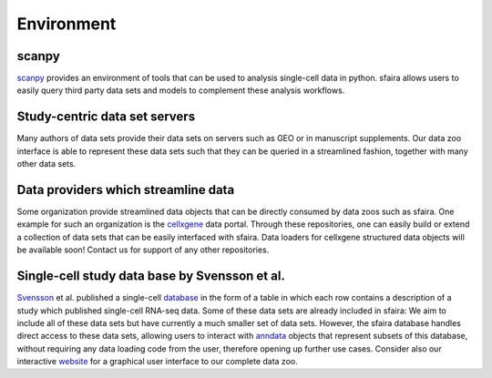 Environment
===========

scanpy
------

scanpy_ provides an environment of tools that can be used to analysis single-cell data in python.
sfaira allows users to easily query third party data sets and models to complement these analysis workflows.

.. _scanpy: https://github.com/theislab/scanpy

Study-centric data set servers
------------------------------

Many authors of data sets provide their data sets on servers such as GEO or in manuscript supplements.
Our data zoo interface is able to represent these data sets such that they can be queried in a streamlined fashion,
together with many other data sets.

Data providers which streamline data
------------------------------------

Some organization provide streamlined data objects that can be directly consumed by data zoos such as sfaira.
One example for such an organization is the cellxgene_ data portal.
Through these repositories, one can easily build or extend a collection of data sets that can be easily interfaced with sfaira.
Data loaders for cellxgene structured data objects will be available soon!
Contact us for support of any other repositories.

.. _cellxgene: https://cellxgene.cziscience.com/


Single-cell study data base by Svensson et al.
----------------------------------------------

Svensson_ et al. published a single-cell database_ in the form of a table in which each row contains a description of a study which published single-cell RNA-seq data.
Some of these data sets are already included in sfaira:
We aim to include all of these data sets but have currently a much smaller set of data sets.
However, the sfaira database handles direct access to these data sets,
allowing users to interact with anndata_ objects that represent subsets of this database,
without requiring any data loading code from the user,
therefore opening up further use cases.
Consider also our interactive website_ for a graphical user interface to our complete data zoo.

.. _Svensson: https://academic.oup.com/database/article/doi/10.1093/database/baaa073/6008692
.. _database: https://www.nxn.se/single-cell-studies/gui
.. _anndata: https://github.com/theislab/anndata
.. _website: https://theislab.github.io/sfaira-site/index.html
